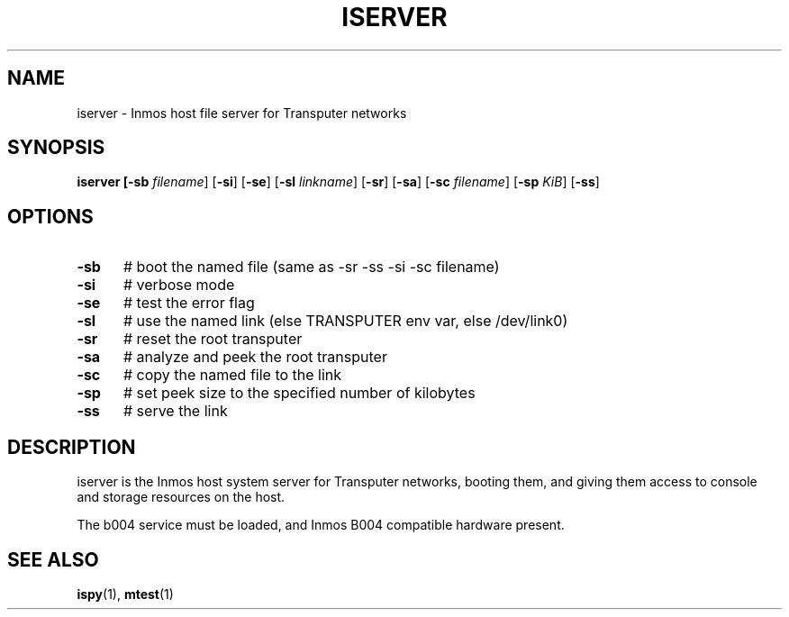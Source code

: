 .TH ISERVER 1
.SH NAME
iserver \- Inmos host file server for Transputer networks
.SH SYNOPSIS
\fBiserver [\fB\-sb \fIfilename\fR] [\fB\-si\fR] [\fB\-se\fR] [\fB\-sl \fIlinkname\fR] [\fB\-sr\fR] [\fB\-sa\fR] [\fB\-sc \fIfilename\fR] [\fB\-sp \fIKiB\fR] [\fB\-ss\fR]
.br
.de FL
.TP
\\fB\\$1\\fR
\\$2
..
.de EX
.TP 20
\\fB\\$1\\fR
# \\$2
..
.SH OPTIONS
.TP 5
.B \-sb
# boot the named file (same as \-sr \-ss \-si \-sc filename)
.TP 5
.B \-si
# verbose mode
.TP 5
.B \-se
# test the error flag
.TP 5
.B \-sl
# use the named link (else TRANSPUTER env var, else /dev/link0)
.TP 5
.B \-sr
# reset the root transputer
.TP 5
.B \-sa
# analyze and peek the root transputer
.TP 5
.B \-sc
# copy the named file to the link
.TP 5
.B \-sp
# set peek size to the specified number of kilobytes
.TP 5
.B \-ss
# serve the link
.SH DESCRIPTION
.PP
iserver is the Inmos host system server for Transputer networks, booting
them, and giving them access to console and storage resources on the host.
.PP
The b004 service must be loaded, and Inmos B004 compatible hardware present.
.SH "SEE ALSO"
.BR ispy (1),
.BR mtest (1)
